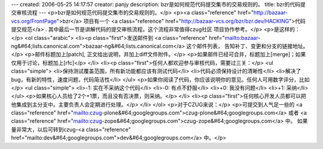 ---
created: 2006-05-25 14:17:57
creator: panjy
description: bzr是如何规范代码提交集市的交易规则的。
title: bzr的代码提交审核流程
---
<p>bzr是如何规范代码提交集市的交易规则的。</p>
<p><a class="reference" href="http://bazaar-vcs.org/FrontPage">bzr</a> 项目有一个
<a class="reference" href="http://bazaar-vcs.org/bzr/bzr.dev/HACKING">代码提交规范</a> .
其中最后一节是讲解代码的提交审核流程。这个流程非常值得czug社区
项目协作参考。</p>
<p>是这样的：</p>
<ol class="arabic">
<li><p class="first">发送邮件到 <a class="reference" href="mailto:bazaar-ng&#64;lists.canonical.com">bazaar-ng&#64;lists.canonical.com</a> 这个邮件列表，
告知补丁、变更和分支的链接地址。</p>
<p>邮件标题加上[patch], 正文给出说明，并加上diff文件附件。</p>
<p>如果邮件已经可合并，标题加上[merge]；如果仅用于讨论，标题加上[rfc]</p>
</li>
<li><p class="first">任何人都欢迎参与审核代码，需要过三关：</p>
<ul class="simple">
<li>保持测试覆盖范围，所有新功能都应该有测试代码</li>
<li>代码必须保持设计的清晰性</li>
<li>解决了bug，有新的特性，速度问题，代码简洁性</li>
</ul>
<p>如果你阅读了代码，你应该说明你的意见。任何人可用数字评分，比如</p>
<ul class="simple">
<li>-1: 实在不采纳这个代码</li>
<li>-0: 有点不舒服</li>
<li>+0: 我没有问题</li>
<li>+1: 采纳</li>
</ul>
<p>如果核心人员给了2个+1票，而且没有否决票，则采纳。</p>
</li>
<li><p class="first">任何核心开发人员都可以把他集成到主分支中。主要负责人会定期进行处理。</p>
</li>
</ol>
<p>对于CZUG来说：</p>
<p>可提交到人气足一些的 <a class="reference" href="mailto:czug-plone&#64;googlegroups.com">czug-plone&#64;googlegroups.com</a> 或者 <a class="reference" href="mailto:czug-zope&#64;googlegroups.com">czug-zope&#64;googlegroups.com</a> 中。
如果量非常大，以后可转到czug-<a class="reference" href="mailto:dev&#64;googlegroups.com">dev&#64;googlegroups.com</a> 中。</p>

